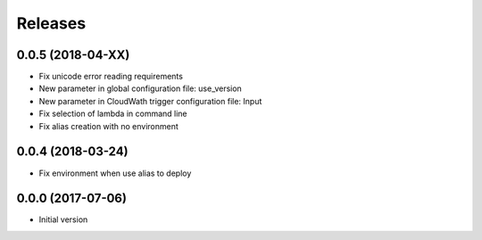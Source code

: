 Releases
========

0.0.5 (2018-04-XX)
------------------
* Fix unicode error reading requirements
* New parameter in global configuration file: use_version
* New parameter in CloudWath trigger configuration file: Input
* Fix selection of lambda in command line
* Fix alias creation with no environment

0.0.4 (2018-03-24)
------------------
* Fix environment when use alias to deploy

0.0.0 (2017-07-06)
------------------
* Initial version
